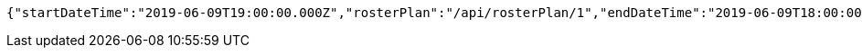 [source,options="nowrap"]
----
{"startDateTime":"2019-06-09T19:00:00.000Z","rosterPlan":"/api/rosterPlan/1","endDateTime":"2019-06-09T18:00:00.000Z","capacity":3}
----